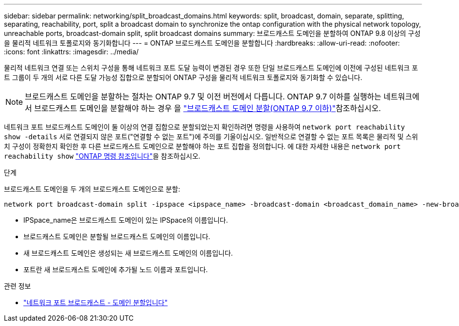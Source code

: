 ---
sidebar: sidebar 
permalink: networking/split_broadcast_domains.html 
keywords: split, broadcast, domain, separate, splitting, separating, reachability, port, split a broadcast domain to synchronize the ontap configuration with the physical network topology, unreachable ports, broadcast-domain split, split broadcast domains 
summary: 브로드캐스트 도메인을 분할하여 ONTAP 9.8 이상의 구성을 물리적 네트워크 토폴로지와 동기화합니다 
---
= ONTAP 브로드캐스트 도메인을 분할합니다
:hardbreaks:
:allow-uri-read: 
:nofooter: 
:icons: font
:linkattrs: 
:imagesdir: ../media/


[role="lead"]
물리적 네트워크 연결 또는 스위치 구성을 통해 네트워크 포트 도달 능력이 변경된 경우 또한 단일 브로드캐스트 도메인에 이전에 구성된 네트워크 포트 그룹이 두 개의 서로 다른 도달 가능성 집합으로 분할되어 ONTAP 구성을 물리적 네트워크 토폴로지와 동기화할 수 있습니다.


NOTE: 브로드캐스트 도메인을 분할하는 절차는 ONTAP 9.7 및 이전 버전에서 다릅니다. ONTAP 9.7 이하를 실행하는 네트워크에서 브로드캐스트 도메인을 분할해야 하는 경우 을 link:https://docs.netapp.com/us-en/ontap-system-manager-classic/networking-bd/split_broadcast_domains97.html["브로드캐스트 도메인 분할(ONTAP 9.7 이하)"^]참조하십시오.

네트워크 포트 브로드캐스트 도메인이 둘 이상의 연결 집합으로 분할되었는지 확인하려면 명령을 사용하여 `network port reachability show -details` 서로 연결되지 않은 포트("연결할 수 없는 포트")에 주의를 기울이십시오. 일반적으로 연결할 수 없는 포트 목록은 물리적 및 스위치 구성이 정확한지 확인한 후 다른 브로드캐스트 도메인으로 분할해야 하는 포트 집합을 정의합니다. 에 대한 자세한 내용은 `network port reachability show` link:https://docs.netapp.com/us-en/ontap-cli/network-port-reachability-show.html["ONTAP 명령 참조입니다"^]을 참조하십시오.

.단계
브로드캐스트 도메인을 두 개의 브로드캐스트 도메인으로 분할:

....
network port broadcast-domain split -ipspace <ipspace_name> -broadcast-domain <broadcast_domain_name> -new-broadcast-domain <broadcast_domain_name> -ports <node:port,node:port>
....
* IPSpace_name은 브로드캐스트 도메인이 있는 IPSpace의 이름입니다.
* 브로드캐스트 도메인은 분할될 브로드캐스트 도메인의 이름입니다.
* 새 브로드캐스트 도메인은 생성되는 새 브로드캐스트 도메인의 이름입니다.
* 포트란 새 브로드캐스트 도메인에 추가될 노드 이름과 포트입니다.


.관련 정보
* link:https://docs.netapp.com/us-en/ontap-cli/network-port-broadcast-domain-split.html["네트워크 포트 브로드캐스트 - 도메인 분할입니다"^]

